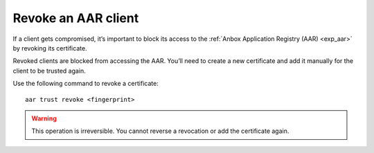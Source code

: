.. _howto_aar_revoke:

====================
Revoke an AAR client
====================

If a client gets compromised, it’s important to block its access to the
:ref:`Anbox Application Registry (AAR) <exp_aar>` by
revoking its certificate.

Revoked clients are blocked from accessing the AAR. You’ll need to
create a new certificate and add it manually for the client to be
trusted again.

Use the following command to revoke a certificate:

::

   aar trust revoke <fingerprint>

.. warning::
   This operation is irreversible.
   You cannot reverse a revocation or add the certificate again.
